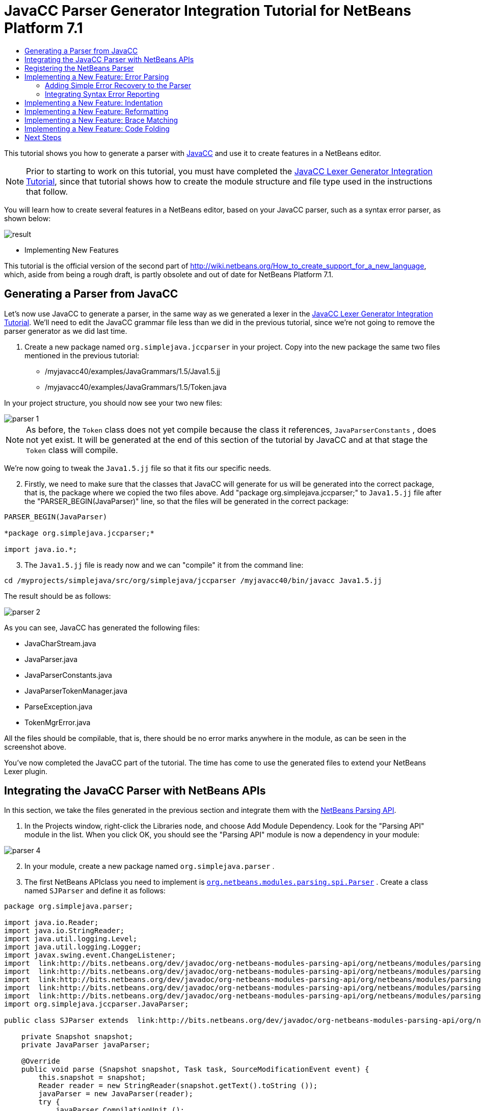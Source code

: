// 
//     Licensed to the Apache Software Foundation (ASF) under one
//     or more contributor license agreements.  See the NOTICE file
//     distributed with this work for additional information
//     regarding copyright ownership.  The ASF licenses this file
//     to you under the Apache License, Version 2.0 (the
//     "License"); you may not use this file except in compliance
//     with the License.  You may obtain a copy of the License at
// 
//       http://www.apache.org/licenses/LICENSE-2.0
// 
//     Unless required by applicable law or agreed to in writing,
//     software distributed under the License is distributed on an
//     "AS IS" BASIS, WITHOUT WARRANTIES OR CONDITIONS OF ANY
//     KIND, either express or implied.  See the License for the
//     specific language governing permissions and limitations
//     under the License.
//

= JavaCC Parser Generator Integration Tutorial for NetBeans Platform 7.1
:jbake-type: platform_tutorial
:jbake-tags: tutorials 
:jbake-status: published
:syntax: true
:source-highlighter: pygments
:toc: left
:toc-title:
:icons: font
:experimental:
:description: JavaCC Parser Generator Integration Tutorial for NetBeans Platform 7.1 - Apache NetBeans
:keywords: Apache NetBeans Platform, Platform Tutorials, JavaCC Parser Generator Integration Tutorial for NetBeans Platform 7.1

This tutorial shows you how to generate a parser with  link:https://javacc.github.io/javacc//[JavaCC] and use it to create features in a NetBeans editor.

NOTE:  Prior to starting to work on this tutorial, you must have completed the  link:nbm-javacc-lexer.html[JavaCC Lexer Generator Integration Tutorial], since that tutorial shows how to create the module structure and file type used in the instructions that follow.

You will learn how to create several features in a NetBeans editor, based on your JavaCC parser, such as a syntax error parser, as shown below:


image::images/result.png[]




* Implementing New Features



This tutorial is the official version of the second part of  link:http://wiki.netbeans.org/How_to_create_support_for_a_new_language[http://wiki.netbeans.org/How_to_create_support_for_a_new_language], which, aside from being a rough draft, is partly obsolete and out of date for NetBeans Platform 7.1.


== Generating a Parser from JavaCC

Let's now use JavaCC to generate a parser, in the same way as we generated a lexer in the  link:nbm-javacc-lexer.html[JavaCC Lexer Generator Integration Tutorial]. We'll need to edit the JavaCC grammar file less than we did in the previous tutorial, since we're not going to remove the parser generator as we did last time.


[start=1]
1. Create a new package named  ``org.simplejava.jccparser``  in your project. Copy into the new package the same two files mentioned in the previous tutorial:

* /myjavacc40/examples/JavaGrammars/1.5/Java1.5.jj
* /myjavacc40/examples/JavaGrammars/1.5/Token.java

In your project structure, you should now see your two new files:


image::images/parser-1.png[]

NOTE:  As before, the  ``Token``  class does not yet compile because the class it references,  ``JavaParserConstants`` , does not yet exist. It will be generated at the end of this section of the tutorial by JavaCC and at that stage the  ``Token``  class will compile.

We're now going to tweak the  ``Java1.5.jj``  file so that it fits our specific needs.


[start=2]
1. Firstly, we need to make sure that the classes that JavaCC will generate for us will be generated into the correct package, that is, the package where we copied the two files above. Add "package org.simplejava.jccparser;" to  ``Java1.5.jj``  file after the "PARSER_BEGIN(JavaParser)" line, so that the files will be generated in the correct package:


[source,java]
----

PARSER_BEGIN(JavaParser)

*package org.simplejava.jccparser;*

import java.io.*;
----


[start=3]
1. The  ``Java1.5.jj``  file is ready now and we can "compile" it from the command line:


[source,java]
----

cd /myprojects/simplejava/src/org/simplejava/jccparser /myjavacc40/bin/javacc Java1.5.jj
----

The result should be as follows:


image::images/parser-2.png[]

As you can see, JavaCC has generated the following files:

* JavaCharStream.java
* JavaParser.java
* JavaParserConstants.java
* JavaParserTokenManager.java
* ParseException.java
* TokenMgrError.java

All the files should be compilable, that is, there should be no error marks anywhere in the module, as can be seen in the screenshot above.

You've now completed the JavaCC part of the tutorial. The time has come to use the generated files to extend your NetBeans Lexer plugin.


== Integrating the JavaCC Parser with NetBeans APIs

In this section, we take the files generated in the previous section and integrate them with the  link:http://bits.netbeans.org/dev/javadoc/org-netbeans-modules-parsing-api/overview-summary.html[NetBeans Parsing API].


[start=1]
1. In the Projects window, right-click the Libraries node, and choose Add Module Dependency. Look for the "Parsing API" module in the list. When you click OK, you should see the "Parsing API" module is now a dependency in your module:


image::images/parser-4.png[]


[start=2]
1. In your module, create a new package named  ``org.simplejava.parser`` .


[start=3]
1. The first NetBeans APIclass you need to implement is  `` link:http://bits.netbeans.org/dev/javadoc/org-netbeans-modules-parsing-api/org/netbeans/modules/parsing/spi/Parser.html[org.netbeans.modules.parsing.spi.Parser]`` . Create a class named  ``SJParser``  and define it as follows:


[source,java]
----

package org.simplejava.parser;

import java.io.Reader;
import java.io.StringReader;
import java.util.logging.Level;
import java.util.logging.Logger;
import javax.swing.event.ChangeListener;
import  link:http://bits.netbeans.org/dev/javadoc/org-netbeans-modules-parsing-api/org/netbeans/modules/parsing/api/Snapshot.html[org.netbeans.modules.parsing.api.Snapshot];
import  link:http://bits.netbeans.org/dev/javadoc/org-netbeans-modules-parsing-api/org/netbeans/modules/parsing/api/Task.html[org.netbeans.modules.parsing.api.Task];
import  link:http://bits.netbeans.org/dev/javadoc/org-netbeans-modules-parsing-api/org/netbeans/modules/parsing/spi/Parser.html[org.netbeans.modules.parsing.spi.Parser];
import  link:http://bits.netbeans.org/dev/javadoc/org-netbeans-modules-parsing-api/org/netbeans/modules/parsing/spi/ParserResultTask.html[org.netbeans.modules.parsing.spi.Parser.Result];
import  link:http://bits.netbeans.org/dev/javadoc/org-netbeans-modules-parsing-api/org/netbeans/modules/parsing/spi/SourceModificationEvent.html[org.netbeans.modules.parsing.spi.SourceModificationEvent];
import org.simplejava.jccparser.JavaParser;

public class SJParser extends  link:http://bits.netbeans.org/dev/javadoc/org-netbeans-modules-parsing-api/org/netbeans/modules/parsing/spi/Parser.html[Parser] {

    private Snapshot snapshot;
    private JavaParser javaParser;

    @Override
    public void parse (Snapshot snapshot, Task task, SourceModificationEvent event) {
        this.snapshot = snapshot;
        Reader reader = new StringReader(snapshot.getText().toString ());
        javaParser = new JavaParser(reader);
        try {
            javaParser.CompilationUnit ();
        } catch (org.simplejava.jccparser.ParseException ex) {
            Logger.getLogger (SJParser.class.getName()).log (Level.WARNING, null, ex);
        }
    }

    @Override
    public Result getResult (Task task) {
        return new SJParserResult (snapshot, javaParser);
    }

    @Override
    public void cancel () {
    }

    @Override
    public void addChangeListener (ChangeListener changeListener) {
    }

    @Override
    public void removeChangeListener (ChangeListener changeListener) {
    }

    
    public static class SJParserResult extends Result {

        private JavaParser javaParser;
        private boolean valid = true;

        SJParserResult (Snapshot snapshot, JavaParser javaParser) {
            super (snapshot);
            this.javaParser = javaParser;
        }

        public JavaParser getJavaParser () throws org.netbeans.modules.parsing.spi.ParseException {
            if (!valid) throw new org.netbeans.modules.parsing.spi.ParseException ();
            return javaParser;
        }

        @Override
        protected void invalidate () {
            valid = false;
        }

    }
    
}
----


[start=4]
1. The next class you need to implement is  `` link:http://bits.netbeans.org/dev/javadoc/org-netbeans-modules-parsing-api/org/netbeans/modules/parsing/spi/ParserFactory.html[org.netbeans.modules.parsing.spi.ParserFactory]`` . Create a class named  ``SJParserFactory``  and define it as follows:


[source,java]
----

package org.simplejava.parser;

import java.util.Collection;
import  link:http://bits.netbeans.org/dev/javadoc/org-netbeans-modules-parsing-api/org/netbeans/modules/parsing/api/Snapshot.html[org.netbeans.modules.parsing.api.Snapshot];
import  link:http://bits.netbeans.org/dev/javadoc/org-netbeans-modules-parsing-api/org/netbeans/modules/parsing/spi/Parser.html[org.netbeans.modules.parsing.spi.Parser];
import  link:http://bits.netbeans.org/dev/javadoc/org-netbeans-modules-parsing-api/org/netbeans/modules/parsing/spi/ParserFactory.html[org.netbeans.modules.parsing.spi.ParserFactory];

public class SJParserFactory extends  link:http://bits.netbeans.org/dev/javadoc/org-netbeans-modules-parsing-api/org/netbeans/modules/parsing/spi/ParserFactory.html[ParserFactory] {

    @Override
    public Parser createParser (Collection<Snapshot> snapshots) {
        return new SJParser ();
    }

}
----

You now have an implementation of the NetBeans Parsing API based on a JavaCC parser generated from a JavaCC grammar definition. In the next section, you register your NetBeans parser so that the NetBeans Platform infrastructure can find it and load it into the application.


== Registering the NetBeans Parser

You now have a NetBeans parser. We need to register it so that it can be used. We also need to create a


[start=1]
1. Register your parser as shown below:


[source,xml]
----

<folder name="Editors">
    <folder name="text">
        <folder name="x-sj">
            <attr name="SystemFileSystem.localizingBundle" stringvalue="org.simplejava.Bundle"/>
            *<file name="org-simplejava-parser-SJParserFactory.instance"/>*
            <file name="language.instance">
                <attr name="instanceCreate" methodvalue="org.simplejava.lexer.SJTokenId.getLanguage"/>
                <attr name="instanceOf" stringvalue="org.netbeans.api.lexer.Language"/>
            </file>
            <folder name="FontsColors">
                <folder name="NetBeans">
                    <folder name="Defaults">
                        <file name="FontAndColors.xml" url="FontAndColors.xml">
                            <attr name="SystemFileSystem.localizingBundle" stringvalue="org.simplejava.Bundle"/>
                        </file>
                    </folder>
                </folder>
            </folder>
        </folder>
    </folder>
</folder>
----


[start=2]
1. Create a new language class, which provides a central mechanism for registering language features, in addition to the layer mechanism above.


[source,java]
----

package org.simplejava;

import  link:http://bits.netbeans.org/dev/javadoc/org-netbeans-modules-lexer/org/netbeans/api/lexer/Language.html[org.netbeans.api.lexer.Language];
import org.netbeans.modules.csl.spi.DefaultLanguageConfig;
import org.netbeans.modules.csl.spi.LanguageRegistration;
import org.simplejava.lexer.SJTokenId;

@LanguageRegistration(mimeType = "text/x-sj")
public class SJLanguage extends DefaultLanguageConfig {

    @Override
    public Language getLexerLanguage() {
        return SJTokenId.getLanguage();
    }

    @Override
    public String getDisplayName() {
        return "SJ";
    }
    
}
----

NOTE:  The above class initializes language features in your plugin. If you do not have this class, certain language features will not be enabled and it will be difficult to track down the reasons for their failure.

Your parser generated by JavaCC is now registered in the NetBeans Platform. You can compile and run the module. However, your parser will never be called simply because you don't have code asking for the parser results. Since there is no client of your parser yet, let's create one in the next sections.


== Implementing a New Feature: Error Parsing

Now you will create a first client of your  ``SJParser`` . This client (task) will show syntax errors in the NetBeans editor sidebar, also known as its "gutter".

Before working on the related code, we need to make some modifications to the generated parser. The parser throws a  ``ParseException``  when it finds the first error in the source code. This is the default behavior of parsers generated by JavaCC. But in the NetBeans editor we need to detect more than just one syntax error. Therefore, we need to add some simple error recovery to the parser before integrating the NetBeans error parsing code with it.


=== Adding Simple Error Recovery to the Parser


[start=1]
1. The tweaks below should both be done in  ``Java1.5.jj``  file in your  ``org.simplejava.jccparser``  package.

* Change "ERROR_REPORTING = false;" to "ERROR_REPORTING = true;":


[source,java]
----


options {
  JAVA_UNICODE_ESCAPE = true;
  *ERROR_REPORTING = true;*
  STATIC = false;
  JDK_VERSION = "1.5";
}
----

* Add "import java.util.*;" to your Java1.5.jj file:


[source,java]
----

PARSER_BEGIN(JavaParser)

package org.simplejava.jccparser;

import java.io.*;
*import java.util.*;*
----


[start=2]
1. Recompile  ``Java1.5.jj``  again, the same way as you did in the previous section:


[source,java]
----

cd /myprojects/simplejava/src/org/simplejava/jcclexer /myjavacc40/bin/javacc Java1.5.jj
----


[start=3]
1. These additions and changes should be done in your  ``JavaParser``  class.

* Add the following method to your  ``JavaParser``  body:


[source,java]
----

public List<ParseException> syntaxErrors = new ArrayList<ParseException>();

void recover (ParseException ex, int recoveryPoint) {
    syntaxErrors.add (ex);
    Token t;
    do {
        t = getNextToken ();
    } while (t.kind != EOF &amp;&amp; t.kind != recoveryPoint);
}
----

* Catch  ``ParseExceptions``  in  ``CompilationUnit`` ,  ``FieldDeclaration`` ,  ``MethodDeclaration`` , and  ``Statement`` :

[source,java]
----

final public void CompilationUnit() throws ParseException {
    *try {*
        if (jj_2_1(2147483647)) {
            PackageDeclaration();
        } else {
            ;
        }
        label_1:
        while (true) {
            switch ((jj_ntk == -1) ? jj_ntk() : jj_ntk) {
                case IMPORT:
                    ;
                    break;
                default:
                    break label_1;
            }
            ImportDeclaration();
        }
        label_2:
        while (true) {
            switch ((jj_ntk == -1) ? jj_ntk() : jj_ntk) {
                case ABSTRACT:
                case CLASS:
                case ENUM:
                case FINAL:
                case INTERFACE:
                case NATIVE:
                case PRIVATE:
                case PROTECTED:
                case PUBLIC:
                case STATIC:
                case STRICTFP:
                case SYNCHRONIZED:
                case TRANSIENT:
                case VOLATILE:
                case SEMICOLON:
                case AT:
                    ;
                    break;
                default:
                    break label_2;
            }
            TypeDeclaration();
        }
        switch ((jj_ntk == -1) ? jj_ntk() : jj_ntk) {
            case 127:
                jj_consume_token(127);
                break;
            default:
                ;
        }
        switch ((jj_ntk == -1) ? jj_ntk() : jj_ntk) {
            case STUFF_TO_IGNORE:
                jj_consume_token(STUFF_TO_IGNORE);
                break;
            default:
                ;
        }
        jj_consume_token(0);
    *} catch (ParseException ex) {
        recover(ex, SEMICOLON);
    }*
}
----


[source,java]
----

final public void FieldDeclaration(int modifiers) throws ParseException {
    *try {*
        Type();
        VariableDeclarator();
        label_11:
        while (true) {
            switch ((jj_ntk == -1) ? jj_ntk() : jj_ntk) {
                case COMMA:
                    ;
                    break;
                default:
                    break label_11;
            }
            jj_consume_token(COMMA);
            VariableDeclarator();
        }
        jj_consume_token(SEMICOLON);
    *} catch (ParseException ex) {
        recover(ex, SEMICOLON);
    }*
}
----


[source,java]
----

final public void MethodDeclaration(int modifiers) throws ParseException {
    *try {*
        switch ((jj_ntk == -1) ? jj_ntk() : jj_ntk) {
            case LT:
                TypeParameters();
                break;
            default:
                ;
        }
        ResultType();
        MethodDeclarator();
        switch ((jj_ntk == -1) ? jj_ntk() : jj_ntk) {
            case THROWS:
                jj_consume_token(THROWS);
                NameList();
                break;
            default:
                ;
        }
        switch ((jj_ntk == -1) ? jj_ntk() : jj_ntk) {
            case LBRACE:
                Block();
                break;
            case SEMICOLON:
                jj_consume_token(SEMICOLON);
                break;
            default:
                jj_consume_token(-1);
                throw new ParseException();
        }
    *} catch (ParseException ex) {
        recover(ex, SEMICOLON);
    }*
}
----


[source,java]
----

final public void Statement() throws ParseException {
    *try {*
        if (jj_2_36(2)) {
            LabeledStatement();
        } else {
            switch ((jj_ntk == -1) ? jj_ntk() : jj_ntk) {
                case ASSERT:
                    AssertStatement();
                    break;
                case LBRACE:
                    Block();
                    break;
                case SEMICOLON:
                    EmptyStatement();
                    break;
                case BOOLEAN:
                case BYTE:
                case CHAR:
                case DOUBLE:
                case FALSE:
                case FLOAT:
                case INT:
                case LONG:
                case NEW:
                case NULL:
                case SHORT:
                case SUPER:
                case THIS:
                case TRUE:
                case VOID:
                case INTEGER_LITERAL:
                case FLOATING_POINT_LITERAL:
                case CHARACTER_LITERAL:
                case STRING_LITERAL:
                case IDENTIFIER:
                case LPAREN:
                case INCR:
                case DECR:
                    StatementExpression();
                    jj_consume_token(SEMICOLON);
                    break;
                case SWITCH:
                    SwitchStatement();
                    break;
                case IF:
                    IfStatement();
                    break;
                case WHILE:
                    WhileStatement();
                    break;
                case DO:
                    DoStatement();
                    break;
                case FOR:
                    ForStatement();
                    break;
                case BREAK:
                    BreakStatement();
                    break;
                case CONTINUE:
                    ContinueStatement();
                    break;
                case RETURN:
                    ReturnStatement();
                    break;
                case THROW:
                    ThrowStatement();
                    break;
                case SYNCHRONIZED:
                    SynchronizedStatement();
                    break;
                case TRY:
                    TryStatement();
                    break;
                default:
                    jj_consume_token(-1);
                    throw new ParseException();
            }
        }
    *} catch (ParseException ex) {
        recover(ex, SEMICOLON);
    }*
}
----

We have added some very basic error recovery to our parser so that we can display some syntax errors in the NetBeans editor in the next section.


=== Integrating Syntax Error Reporting

At this point, we're ready to implement our first  ``ParserResultTask`` . This task consists of three standard steps:


[start=1]
1. Create a factory, i.e.,  `` link:http://bits.netbeans.org/dev/javadoc/org-netbeans-modules-parsing-api/org/netbeans/modules/parsing/spi/TaskFactory.html[TaskFactory]`` 

[start=2]
1. Create a task, i.e.,  `` link:http://bits.netbeans.org/dev/javadoc/org-netbeans-modules-parsing-api/org/netbeans/modules/parsing/spi/ParserResultTask.html[ParserResultTask]`` 

[start=3]
1. Register the factory in the layer file

The above steps are standard in the sense that they are common to all tasks implementing the NetBeans Parsing API.


[start=1]
1. Add a dependency on the NetBeans "Editor Hints" module.


[start=2]
1. Create the  ``SJSyntaxErrorHighlightingTask``  class:


[source,java]
----

package org.simplejava.parser;

import java.util.ArrayList;
import java.util.List;
import javax.swing.text.BadLocationException;
import javax.swing.text.Document;
import javax.swing.text.StyledDocument;
import  link:http://bits.netbeans.org/dev/javadoc/org-netbeans-modules-parsing-api/org/netbeans/modules/parsing/spi/Parser.Result.html[org.netbeans.modules.parsing.spi.Parser.Result];
import  link:http://bits.netbeans.org/dev/javadoc/org-netbeans-modules-parsing-api/org/netbeans/modules/parsing/spi/ParserResultTask.html[org.netbeans.modules.parsing.spi.ParserResultTask];
import  link:http://bits.netbeans.org/dev/javadoc/org-netbeans-modules-parsing-api/org/netbeans/modules/parsing/spi/Scheduler.html[org.netbeans.modules.parsing.spi.Scheduler];
import  link:http://bits.netbeans.org/dev/javadoc/org-netbeans-modules-parsing-api/org/netbeans/modules/parsing/spi/SchedulerEvent.html[org.netbeans.modules.parsing.spi.SchedulerEvent];
import  link:http://bits.netbeans.org/dev/javadoc/org-netbeans-spi-editor-hints/org/netbeans/spi/editor/hints/ErrorDescription.html[org.netbeans.spi.editor.hints.ErrorDescription];
import  link:http://bits.netbeans.org/dev/javadoc/org-netbeans-spi-editor-hints/org/netbeans/spi/editor/hints/ErrorDescriptionFactory.html[org.netbeans.spi.editor.hints.ErrorDescriptionFactory];
import  link:http://bits.netbeans.org/dev/javadoc/org-netbeans-spi-editor-hints/org/netbeans/spi/editor/hints/HintsController.html[org.netbeans.spi.editor.hints.HintsController];
import  link:http://bits.netbeans.org/dev/javadoc/org-netbeans-spi-editor-hints/org/netbeans/spi/editor/hints/Severity.html[org.netbeans.spi.editor.hints.Severity];
import org.openide.text.NbDocument;
import org.openide.util.Exceptions;
import org.simplejava.jccparser.ParseException;
import org.simplejava.jccparser.Token;
import org.simplejava.parser.SJParser.SJParserResult;

public class SJSyntaxErrorHighlightingTask extends  link:http://bits.netbeans.org/dev/javadoc/org-netbeans-modules-parsing-api/org/netbeans/modules/parsing/spi/ParserResultTask.html[ParserResultTask] {

    @Override
    public void run (Result result, SchedulerEvent event) {
        try {
            SJParserResult sjResult = (SJParserResult) result;
            List<ParseException> syntaxErrors = sjResult.getJavaParser ().syntaxErrors;
            Document document = result.getSnapshot ().getSource ().getDocument (false);
            List<ErrorDescription> errors = new ArrayList<ErrorDescription> ();
            for (ParseException syntaxError : syntaxErrors) {
                Token token = syntaxError.currentToken;
                int start = NbDocument.findLineOffset ((StyledDocument) document, token.beginLine - 1) + token.beginColumn - 1;
                int end = NbDocument.findLineOffset ((StyledDocument) document, token.endLine - 1) + token.endColumn;
                ErrorDescription errorDescription = ErrorDescriptionFactory.createErrorDescription(
                    Severity.ERROR,
                    syntaxError.getMessage (),
                    document,
                    document.createPosition(start),
                    document.createPosition(end)
                );
                errors.add (errorDescription);
            }
            HintsController.setErrors (document, "simple-java", errors);
        } catch (BadLocationException ex1) {
            Exceptions.printStackTrace (ex1);
        } catch (org.netbeans.modules.parsing.spi.ParseException ex1) {
            Exceptions.printStackTrace (ex1);
        }
    }

    @Override
    public int getPriority () {
        return 100;
    }

    @Override
    public Class getSchedulerClass () {
        return Scheduler.EDITOR_SENSITIVE_TASK_SCHEDULER;
    }

    @Override
    public void cancel () {
    }

}
----


[start=3]
1. Create the  ``SJSyntaxErrorHighlightingTaskFactory``  class in the  ``org.simplejava.parser``  package:


[source,java]
----

package org.simplejava.parser;

import java.util.Collection;
import java.util.Collections;
import  link:http://bits.netbeans.org/dev/javadoc/org-netbeans-modules-parsing-api/org/netbeans/modules/parsing/api/Snapshot.html[org.netbeans.modules.parsing.api.Snapshot];
import  link:http://bits.netbeans.org/dev/javadoc/org-netbeans-modules-parsing-api/org/netbeans/modules/parsing/spi/TaskFactory.html[org.netbeans.modules.parsing.spi.TaskFactory];

public class SJSyntaxErrorHighlightingTaskFactory extends  link:http://bits.netbeans.org/dev/javadoc/org-netbeans-modules-parsing-api/org/netbeans/modules/parsing/spi/TaskFactory.html[TaskFactory] {

    @Override
    public Collection create (Snapshot snapshot) {
        return Collections.singleton (new SJSyntaxErrorHighlightingTask());
    }

}
----


[start=4]
1. And register the  ``TaskFactory``  in your layer file:

[source,xml]
----

<folder name="Editors">
    <folder name="text">
        <folder name="x-sj">
            <attr name="SystemFileSystem.localizingBundle" stringvalue="org.simplejava.Bundle"/>
            *<file name="org-simplejava-parser-SJSyntaxErrorHighlightingTaskFactory.instance"/>*
            <file name="org-simplejava-parser-SJParserFactory.instance"/>
            <file name="language.instance">
                <attr name="instanceCreate" methodvalue="org.simplejava.lexer.SJTokenId.getLanguage"/>
                <attr name="instanceOf" stringvalue="org.netbeans.api.lexer.Language"/>
            </file>
            <folder name="FontsColors">
                <folder name="NetBeans">
                    <folder name="Defaults">
                        <file name="FontAndColors.xml" url="FontAndColors.xml">
                            <attr name="SystemFileSystem.localizingBundle" stringvalue="org.simplejava.Bundle"/>
                        </file>
                    </folder>
                </folder>
            </folder>
        </folder>
    </folder>
</folder>
----

When you install the module into your application and make a syntax error in a SJ file, you should see the error highlighting in the sidebar of the NetBeans editor:


image::images/result.png[]


== Implementing a New Feature: Indentation

Next, we'll create the skeleton of an indentation task for our language.


[start=1]
1. Add a dependency on the " link:http://bits.netbeans.org/dev/javadoc/org-netbeans-modules-editor-indent/overview-summary.html[Editor Indentation]" module.

[start=2]
1. 
Create a new  `` link:http://bits.netbeans.org/dev/javadoc/org-netbeans-modules-editor-indent/org/netbeans/modules/editor/indent/spi/IndentTask.html[IndentTask]`` :


[source,java]
----

package org.simplejava.parser;

import javax.swing.text.BadLocationException;
import  link:http://bits.netbeans.org/dev/javadoc/org-netbeans-modules-editor-indent/org/netbeans/modules/editor/indent/spi/Context.html[org.netbeans.modules.editor.indent.spi.Context];
import  link:http://bits.netbeans.org/dev/javadoc/org-netbeans-modules-editor-indent/org/netbeans/modules/editor/indent/spi/ExtraLock.html[org.netbeans.modules.editor.indent.spi.ExtraLock];
import  link:http://bits.netbeans.org/dev/javadoc/org-netbeans-modules-editor-indent/org/netbeans/modules/editor/indent/spi/IndentTask.html[org.netbeans.modules.editor.indent.spi.IndentTask];
import org.openide.awt.StatusDisplayer;

public class SJIndentTask implements  link:http://bits.netbeans.org/dev/javadoc/org-netbeans-modules-editor-indent/org/netbeans/modules/editor/indent/spi/IndentTask.html[IndentTask] {

    private Context context;

    SJIndentTask(Context context) {
        this.context = context;
    }

    @Override
    public void reindent() throws BadLocationException {
        StatusDisplayer.getDefault().setStatusText("We will indent this now...");
    }

    @Override
    public ExtraLock indentLock() {
        return null;
    }
    
}
----

NOTE:  The indent task will make a callback to the  ``reindent()``  method when the Enter key is pressed in the NetBeans editor. The  ``Context``  object contains everything that you need, including the editor document object. To complete the above implementation, it should be a matter of taking the text after the cursor and before the next line to indent the code as desired.


[start=3]
1. Create a new  `` link:http://bits.netbeans.org/dev/javadoc/org-netbeans-modules-editor-indent/org/netbeans/modules/editor/indent/spi/IndentTask.Factory.html[IndentTask.Factory]`` :


[source,java]
----

package org.simplejava.parser;

import  link:http://bits.netbeans.org/dev/javadoc/org-netbeans-modules-editor-indent/org/netbeans/modules/editor/indent/spi/Context.html[org.netbeans.modules.editor.indent.spi.Context];
import  link:http://bits.netbeans.org/dev/javadoc/org-netbeans-modules-editor-indent/org/netbeans/modules/editor/indent/spi/IndentTask.html[org.netbeans.modules.editor.indent.spi.IndentTask];

public class SJIndentTaskFactory implements  link:http://bits.netbeans.org/dev/javadoc/org-netbeans-modules-editor-indent/org/netbeans/modules/editor/indent/spi/IndentTask.Factory.html[IndentTask.Factory] {

    @Override
    public IndentTask createTask(Context context) {
        return new SJIndentTask(context);
    }

}
----


[start=4]
1. Register the new  ``TaskFactory``  in the layer file:


[source,xml]
----

<folder name="Editors">
    <folder name="text">
        <folder name="x-sj">
            <attr name="SystemFileSystem.localizingBundle" stringvalue="org.simplejava.Bundle"/>
            *<file name="org-simplejava-parser-SJIndentTaskFactory.instance"/>*
            <file name="org-simplejava-parser-SJParserFactory.instance"/>
            <file name="language.instance">
                <attr name="instanceCreate" methodvalue="org.simplejava.lexer.SJTokenId.getLanguage"/>
                <attr name="instanceOf" stringvalue="org.netbeans.api.lexer.Language"/>
            </file>
            <folder name="FontsColors">
                <folder name="NetBeans">
                    <folder name="Defaults">
                        <file name="FontAndColors.xml" url="FontAndColors.xml">
                            <attr name="SystemFileSystem.localizingBundle" stringvalue="org.simplejava.Bundle"/>
                        </file>
                    </folder>
                </folder>
            </folder>
        </folder>
    </folder>
</folder>
----

When you install the module into the application, open an SJ file, and press Enter, you will see a message in the status bar, showing you that the indentation integration is working correctly.


== Implementing a New Feature: Reformatting

Next, we'll create the skeleton of a reformat task for our language.


[start=1]
1. If you have not already done so in the previous section, add a dependency on the " link:http://bits.netbeans.org/dev/javadoc/org-netbeans-modules-editor-indent/overview-summary.html[Editor Indentation]" module.

[start=2]
1. 
Create a new  `` link:http://bits.netbeans.org/dev/javadoc/org-netbeans-modules-editor-indent/org/netbeans/modules/editor/indent/spi/ReformatTask.html[ReformatTask]`` :


[source,java]
----

package org.simplejava.parser;

import javax.swing.text.BadLocationException;
import  link:http://bits.netbeans.org/dev/javadoc/org-netbeans-modules-editor-indent/org/netbeans/modules/editor/indent/spi/Context.html[org.netbeans.modules.editor.indent.spi.Context];
import  link:http://bits.netbeans.org/dev/javadoc/org-netbeans-modules-editor-indent/org/netbeans/modules/editor/indent/spi/ExtraLock.html[org.netbeans.modules.editor.indent.spi.ExtraLock];
import  link:http://bits.netbeans.org/dev/javadoc/org-netbeans-modules-editor-indent/org/netbeans/modules/editor/indent/spi/ReformatTask.html[org.netbeans.modules.editor.indent.spi.ReformatTask];
import org.openide.awt.StatusDisplayer;

public class SJReformatTask implements  link:http://bits.netbeans.org/dev/javadoc/org-netbeans-modules-editor-indent/org/netbeans/modules/editor/indent/spi/ReformatTask.html[ReformatTask] {

    private Context context;

    public SJReformatTask(Context context) {
        this.context = context;
    }

    @Override
    public void reformat() throws BadLocationException {
        StatusDisplayer.getDefault().setStatusText("We will format this now...");
    }

    @Override
    public ExtraLock reformatLock() {
        return null;
    }
    
}
----

NOTE:  The reformat task will make a callback to the  ``reformat()``  method when Alt-Shift-F is pressed in the NetBeans editor. The  ``Context``  object contains everything that you need, including the editor document object. To complete the above reformatting, it should be a matter of taking the text after the cursor and before the next line to reformat the code as desired.


[start=3]
1. Create a new  `` link:http://bits.netbeans.org/dev/javadoc/org-netbeans-modules-editor-indent/org/netbeans/modules/editor/indent/spi/ReformatTask.Factory.html[ReformatTask.Factory]`` :


[source,java]
----

package org.simplejava.parser;

import  link:http://bits.netbeans.org/dev/javadoc/org-netbeans-modules-editor-indent/org/netbeans/modules/editor/indent/spi/Context.html[org.netbeans.modules.editor.indent.spi.Context];
import  link:http://bits.netbeans.org/dev/javadoc/org-netbeans-modules-editor-indent/org/netbeans/modules/editor/indent/spi/ReformatTask.Factory.html[org.netbeans.modules.editor.indent.spi.ReformatTask];

public class SJReformatTaskFactory implements  link:http://bits.netbeans.org/dev/javadoc/org-netbeans-modules-editor-indent/org/netbeans/modules/editor/indent/spi/ReformatTask.Factory.html[ReformatTask.Factory] {

    @Override
    public ReformatTask createTask(Context context) {
        return new SJReformatTask(context);
    }
    
}
----


[start=4]
1. Register the new  ``TaskFactory``  in the layer file:


[source,xml]
----

<folder name="Editors">
    <folder name="text">
        <folder name="x-sj">
            <attr name="SystemFileSystem.localizingBundle" stringvalue="org.simplejava.Bundle"/>
            *<file name="org-simplejava-parser-SJReformatTaskFactory.instance"/>*
            <file name="org-simplejava-parser-SJIndentTaskFactory.instance"/>
            <file name="org-simplejava-parser-SJParserFactory.instance"/>
            <file name="language.instance">
                <attr name="instanceCreate" methodvalue="org.simplejava.lexer.SJTokenId.getLanguage"/>
                <attr name="instanceOf" stringvalue="org.netbeans.api.lexer.Language"/>
            </file>
            <folder name="FontsColors">
                <folder name="NetBeans">
                    <folder name="Defaults">
                        <file name="FontAndColors.xml" url="FontAndColors.xml">
                            <attr name="SystemFileSystem.localizingBundle" stringvalue="org.simplejava.Bundle"/>
                        </file>
                    </folder>
                </folder>
            </folder>
        </folder>
    </folder>
</folder>
----

When you install the module into the application, open an SJ file, and choose Source | Format (Alt-Shift-F), you will see a message in the status bar, showing you that the extension point is working correctly.


== Implementing a New Feature: Brace Matching

Now, let's look at brace matching. When the user selects an opening brace, the closing brace should be highlighted, and vice versa. Moreover, when Ctrl-[ is pressed on the keyboard, the cursor should move back and forth between matching braces.

This feature is especially useful if your language is likely to be used to create deeply nested code structures.

In the first screenshot, the opening brace is selected, which results in it being highlighted, together with the closing brace, so that you can see where a code phrase or code block begins and ends and you can toggle between them by pressing Ctrl-[:


image::images/brace-match-1.png[]

Similarly, here another code block is made visible by selecting either the opening or closing brace, causing the matching brace to also be highlighted, and enabling the cursor to be toggled between the matching braces via Ctrl-[:


image::images/brace-match-2.png[]


[start=1]
1. Add a dependency on the " link:http://bits.netbeans.org/dev/javadoc/org-netbeans-modules-editor-bracesmatching/overview-summary.html[Editor Brace Matching]" module.

[start=2]
1. 
Create a new  `` link:http://bits.netbeans.org/dev/javadoc/org-netbeans-modules-editor-bracesmatching/org/netbeans/spi/editor/bracesmatching/BracesMatcherFactory.html[BracesMatcherFactory]`` :


[source,java]
----

package org.simplejava.parser;

import  link:http://bits.netbeans.org/dev/javadoc/org-netbeans-modules-editor-bracesmatching/org/netbeans/spi/editor/bracesmatching/BracesMatcher.html[org.netbeans.spi.editor.bracesmatching.BracesMatcher];
import  link:http://bits.netbeans.org/dev/javadoc/org-netbeans-modules-editor-bracesmatching/org/netbeans/spi/editor/bracesmatching/BracesMatcherFactory.html[org.netbeans.spi.editor.bracesmatching.BracesMatcherFactory];
import  link:http://bits.netbeans.org/dev/javadoc/org-netbeans-modules-editor-bracesmatching/org/netbeans/spi/editor/bracesmatching/MatcherContext.html[org.netbeans.spi.editor.bracesmatching.MatcherContext];
import  link:http://bits.netbeans.org/dev/javadoc/org-netbeans-modules-editor-bracesmatching/org/netbeans/spi/editor/bracesmatching/support/BracesMatcherSupport.html[org.netbeans.spi.editor.bracesmatching.support.BracesMatcherSupport];

public class SJBracesMatcherFactory implements  link:http://bits.netbeans.org/dev/javadoc/org-netbeans-modules-editor-bracesmatching/org/netbeans/spi/editor/bracesmatching/BracesMatcherFactory.html[BracesMatcherFactory] {

    @Override
    public BracesMatcher createMatcher(MatcherContext context) {
        return BracesMatcherSupport.defaultMatcher(context, -1, -1);
    }
    
}
----

The  `` link:http://bits.netbeans.org/dev/javadoc/org-netbeans-modules-editor-bracesmatching/org/netbeans/spi/editor/bracesmatching/support/BracesMatcherSupport.html[BracesMatcherSupport]``  package provides a number of useful implementations of  `` link:http://bits.netbeans.org/dev/javadoc/org-netbeans-modules-editor-bracesmatching/org/netbeans/spi/editor/bracesmatching/BracesMatcher.html[BracesMatcher]`` ! One of these is used in the code above.


[start=3]
1. Register the new  ``TaskFactory``  in the layer file:


[source,xml]
----

<folder name="Editors">
    <folder name="text">
        <folder name="x-sj">
            <attr name="SystemFileSystem.localizingBundle" stringvalue="org.simplejava.Bundle"/>
            <file name="org-simplejava-parser-SJReformatTaskFactory.instance"/>
            <file name="org-simplejava-parser-SJIndentTaskFactory.instance"/>
            <file name="org-simplejava-parser-SJSyntaxErrorHighlightingTaskFactory.instance"/>
            <file name="org-simplejava-parser-SJParserFactory.instance"/>
            <file name="language.instance">
                <attr name="instanceCreate" methodvalue="org.simplejava.lexer.SJTokenId.getLanguage"/>
                <attr name="instanceOf" stringvalue="org.netbeans.api.lexer.Language"/>
            </file>
            *<folder name="BracesMatchers">
                <file name="org-simplejava-parser-SJBracesMatcherFactory.instance">
                    <attr name="position" intvalue="0"/>
                </file>
            </folder>*
            <folder name="FontsColors">
                <folder name="NetBeans">
                    <folder name="Defaults">
                        <file name="FontAndColors.xml" url="FontAndColors.xml">
                            <attr name="SystemFileSystem.localizingBundle" stringvalue="org.simplejava.Bundle"/>
                        </file>
                    </folder>
                </folder>
            </folder>
        </folder>
    </folder>
</folder>
----

When you install the module into the application, open an SJ file, and select a brace, you should see that the brace is highlighted, together with its matching brace. Press Ctrl-[ to toggle between matching braces.


== Implementing a New Feature: Code Folding

The " link:http://bits.netbeans.org/dev/javadoc/org-netbeans-modules-editor-fold/overview-summary.html[Editor Code Folding]" module provides the functionality you need to implement for creating your own code folds.

In this tutorial, we will use the custom code folding provided by the NetBeans Editor Library. No dependencies on any additional modules are needed. As you can see below, you will be able to type a code fold text above and below a piece of code and then, automatically, the code between the code fold text will be expandable/collapsible:


image::images/code-fold-1.png[]

When collapsed, the fold will look like this:


image::images/code-fold-2.png[]

To obtain the custom code fold shown above, register the custom fold manager, as shown below:


[source,xml]
----

<folder name="Editors">
    <folder name="text">
        <folder name="x-sj">
            <attr name="SystemFileSystem.localizingBundle" stringvalue="org.simplejava.Bundle"/>
            <file name="org-simplejava-parser-SJReformatTaskFactory.instance"/>
            <file name="org-simplejava-parser-SJIndentTaskFactory.instance"/>
            <file name="org-simplejava-parser-SJSyntaxErrorHighlightingTaskFactory.instance"/>
            <file name="org-simplejava-parser-SJParserFactory.instance"/>
            <file name="language.instance">
                <attr name="instanceCreate" methodvalue="org.simplejava.lexer.SJTokenId.getLanguage"/>
                <attr name="instanceOf" stringvalue="org.netbeans.api.lexer.Language"/>
            </file>
            *<folder name="FoldManager">
                <file name="org-netbeans-editor-CustomFoldManager$Factory.instance"/>
            </folder>*
            <folder name="BracesMatchers">
                <file name="org-simplejava-parser-SJBracesMatcherFactory.instance">
                    <attr name="position" intvalue="0"/>
                </file>
            </folder>
            <folder name="FontsColors">
                <folder name="NetBeans">
                    <folder name="Defaults">
                        <file name="FontAndColors.xml" url="FontAndColors.xml">
                            <attr name="SystemFileSystem.localizingBundle" stringvalue="org.simplejava.Bundle"/>
                        </file>
                    </folder>
                </folder>
            </folder>
        </folder>
    </folder>
</folder>
----

When you install the module into the application, open an SJ file, and type a custom code fold text above and below a piece of code in the way shown in the images above and a code fold will automatically appear around the code between the code fold text.

link:http://netbeans.apache.org/community/mailing-lists.html[Send Us Your Feedback]


== Next Steps

This tutorial is the official version of the second part of  link:http://wiki.netbeans.org/How_to_create_support_for_a_new_language[http://wiki.netbeans.org/How_to_create_support_for_a_new_language], which, aside from being a rough draft, is partly out of date for NetBeans Platform 7.1.

For more information about creating and developing NetBeans modules, see the following resources:

*  link:https://netbeans.apache.org/platform/index.html[NetBeans Platform Homepage]
*  link:https://bits.netbeans.org/dev/javadoc/[NetBeans API List (Current Development Version)]
*  link:https://netbeans.apache.org/kb/docs/platform.html[Other Related Tutorials]
